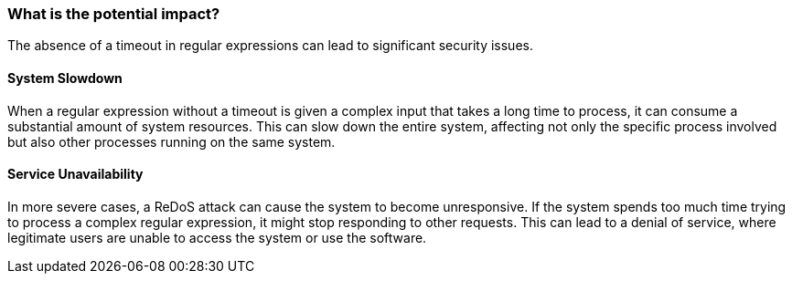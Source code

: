 === What is the potential impact?

The absence of a timeout in regular expressions can lead to significant security
issues.

==== System Slowdown

When a regular expression without a timeout is given a complex input that takes
a long time to process, it can consume a substantial amount of system resources.
This can slow down the entire system, affecting not only the specific process
involved but also other processes running on the same system.

==== Service Unavailability

In more severe cases, a ReDoS attack can cause the system to become
unresponsive. If the system spends too much time trying to process a complex
regular expression, it might stop responding to other requests. This can lead to
a denial of service, where legitimate users are unable to access the system or
use the software.
